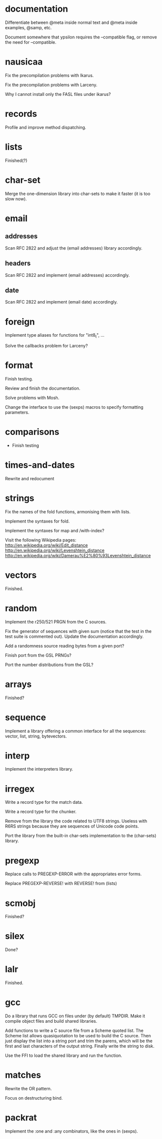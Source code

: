 * documentation

  Differentiate between @meta inside normal text and @meta inside
  examples, @samp, etc.

  Document  somewhere that  ypsilon requires  the --compatible  flag, or
  remove the need for --compatible.

* nausicaa

  Fix the precompilation problems with Ikarus.

  Fix the precompilation problems with Larceny.

  Why I cannot install only the FASL files under ikarus?

* records

  Profile and improve method dispatching.

* lists

  Finished(?)

* char-set

  Merge the one-dimension  library into char-sets to make  it faster (it
  is too slow now).

* email

** addresses

   Scan RFC 2822 and adjust the (email addresses) library accordingly.

** headers

   Scan RFC 2822 and implement (email addresses) accordingly.

** date

   Scan RFC 2822 and implement (email date) accordingly.

* foreign

  Implement type aliases for functions for "int8_t", ...

  Solve the callbacks problem for Larceny?

* format

  Finish testing.

  Review and finish the documentation.

  Solve problems with Mosh.

  Change the interface to use the (sexps) macros to specify formatting
  parameters.

* comparisons

  * Finish testing

* times-and-dates

  Rewrite and redocument

* strings

  Fix the names of the fold functions, armonising them with lists.

  Implement the syntaxes for fold.

  Implement the syntaxes for map and /with-index?

  Visit the following Wikipedia pages:
  http://en.wikipedia.org/wiki/Edit_distance
  http://en.wikipedia.org/wiki/Levenshtein_distance
  http://en.wikipedia.org/wiki/Damerau%E2%80%93Levenshtein_distance

* vectors

  Finished.

* random

  Implement the r250/521 PRGN from the C sources.

  Fix the generator of sequences with given sum (notice that the test in
  the  test   suite  is   commented  out).   Update   the  documentation
  accordingly.

  Add a randomness source reading bytes from a given port?

  Finish port from the GSL PRNGs?

  Port the number distributions from the GSL?

* arrays

  Finished?

* sequence

  Implement a library offering a common interface for all the sequences:
  vector, list, string, bytevectors.

* interp

  Implement the interpreters library.

* irregex

  Write a record type for the match data.

  Write a record type for the chunker.

  Remove from  the library  the code related  to UTF8  strings.  Useless
  with R6RS strings because they are sequences of Unicode code points.

  Port  the library from  the built-in  char-sets implementation  to the
  (char-sets) library.

* pregexp

  Replace calls to PREGEXP-ERROR with the appropriates error forms.

  Replace PREGEXP-REVERSE! with REVERSE! from (lists)

* scmobj

  Finished?

* silex

  Done?

* lalr

  Finished.

* gcc

  Do a library  that runs GCC on files under  (by default) TMPDIR.  Make
  it compile object files and build shared libraries.

  Add functions to write a C source file from a Scheme quoted list.  The
  Scheme list  allows quasiquotation to be  used to build  the C source.
  Then just  display the list  into a string  port and trim  the parens,
  which  will be the  first and  last characters  of the  output string.
  Finally write the string to disk.

  Use the FFI to load the shared library and run the function.

* matches

  Rewrite the OR pattern.

  Focus on destructuring bind.

* packrat

  Implement the :one and :any combinators, like the ones in (sexps).

